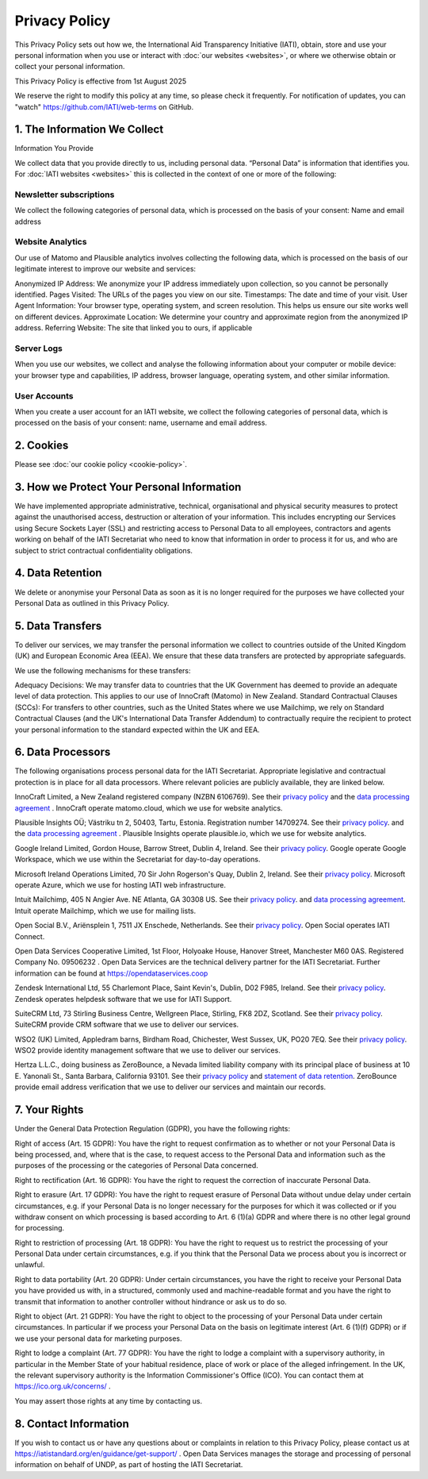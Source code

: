 ==============
Privacy Policy
==============

This Privacy Policy sets out how we, the International Aid Transparency Initiative (IATI), obtain, store and use your personal information when you use or interact with :doc:`our websites <websites>`, or where we otherwise obtain or collect your personal information.

This Privacy Policy is effective from 1st August 2025

We reserve the right to modify this policy at any time, so please check it frequently. For notification of updates, you can "watch" https://github.com/IATI/web-terms on GitHub. 


1. The Information We Collect
-----------------------------

Information You Provide

We collect data that you provide directly to us, including personal data. “Personal Data” is information that identifies you. For :doc:`IATI websites <websites>` this is collected in the context of one or more of the following:

Newsletter subscriptions
^^^^^^^^^^^^^^^^^^^^^^^^

We collect the following categories of personal data, which is processed on the basis of your consent: Name and email address

Website Analytics 
^^^^^^^^^^^^^^^^^

Our use of Matomo and Plausible analytics involves collecting the following data, which is processed on the basis of our legitimate interest to improve our website and services:

Anonymized IP Address: We anonymize your IP address immediately upon collection, so you cannot be personally identified.
Pages Visited: The URLs of the pages you view on our site.
Timestamps: The date and time of your visit.
User Agent Information: Your browser type, operating system, and screen resolution. This helps us ensure our site works well on different devices.
Approximate Location: We determine your country and approximate region from the anonymized IP address.
Referring Website: The site that linked you to ours, if applicable

Server Logs
^^^^^^^^^^^

When you use our websites, we collect and analyse the following information about your computer or mobile device: your browser type and capabilities, IP address, browser language, operating system, and other similar information. 


User Accounts
^^^^^^^^^^^^^

When you create a user account for an IATI website, we collect the following categories of personal data, which is processed on the basis of your consent: name, username and email address.


2. Cookies
----------

Please see :doc:`our cookie policy <cookie-policy>`.


3. How we Protect Your Personal Information
-------------------------------------------

We have implemented appropriate administrative, technical, organisational and physical security measures to protect against the unauthorised access, destruction or alteration of your information. This includes encrypting our Services using Secure Sockets Layer (SSL) and restricting access to Personal Data to all employees, contractors and agents working on behalf of the IATI Secretariat who need to know that information in order to process it for us, and who are subject to strict contractual confidentiality obligations.

4. Data Retention
-----------------

We delete or anonymise your Personal Data as soon as it is no longer required for the purposes we have collected your Personal Data as outlined in this Privacy Policy.

5. Data Transfers
-----------------

To deliver our services, we may transfer the personal information we collect to countries outside of the United Kingdom (UK) and European Economic Area (EEA). We ensure that these data transfers are protected by appropriate safeguards.

We use the following mechanisms for these transfers:

Adequacy Decisions: We may transfer data to countries that the UK Government has deemed to provide an adequate level of data protection. This applies to our use of InnoCraft (Matomo) in New Zealand.
Standard Contractual Clauses (SCCs): For transfers to other countries, such as the United States where we use Mailchimp, we rely on Standard Contractual Clauses (and the UK's International Data Transfer Addendum) to contractually require the recipient to protect your personal information to the standard expected within the UK and EEA. 


6. Data Processors
------------------

The following organisations process personal data for the IATI Secretariat. Appropriate legislative and contractual protection is in place for all data processors. Where relevant policies are publicly available, they are linked below. 

InnoCraft Limited, a New Zealand registered company (NZBN 6106769). See their `privacy policy <https://matomo.org/matomo-cloud-privacy-policy/>`_ and the `data processing agreement <https://matomo.org/matomo-cloud-dpa/>`_ . InnoCraft operate matomo.cloud, which we use for website analytics. 

Plausible Insights OÜ; Västriku tn 2, 50403, Tartu, Estonia. Registration number 14709274. See their `privacy policy <https://plausible.io/privacy>`_. and the `data processing agreement <https://plausible.io/dpa>`_ . Plausible Insights operate plausible.io, which we use for website analytics. 

Google Ireland Limited, Gordon House, Barrow Street, Dublin 4, Ireland. See their `privacy policy <https://policies.google.com/privacy>`_. Google operate Google Workspace, which we use within the Secretariat for day-to-day operations. 

Microsoft Ireland Operations Limited, 70 Sir John Rogerson's Quay, Dublin 2, Ireland. See their `privacy policy <https://www.microsoft.com/en-gb/privacy/privacystatement>`_. Microsoft operate Azure, which we use for hosting IATI web infrastructure. 

Intuit Mailchimp, 405 N Angier Ave. NE Atlanta, GA 30308 US. See their `privacy policy <https://www.intuit.com/privacy/statement/>`_. and `data processing agreement <https://mailchimp.com/legal/data-processing-addendum/>`_. Intuit operate Mailchimp, which we use for mailing lists. 

Open Social B.V., Ariënsplein 1, 7511 JX Enschede, Netherlands. See their `privacy policy <https://www.getopensocial.com/privacy-policy>`_. Open Social operates IATI Connect. 

Open Data Services Cooperative Limited, 1st Floor, Holyoake House, Hanover Street, Manchester M60 0AS. Registered Company No. 09506232 . Open Data Services are the technical delivery partner for the IATI Secretariat. Further information can be found at https://opendataservices.coop

Zendesk International Ltd, 55 Charlemont Place, Saint Kevin's, Dublin, D02 F985, Ireland. See their `privacy policy <https://www.zendesk.co.uk/company/agreements-and-terms/privacy-notice/>`_. Zendesk operates helpdesk software that we use for IATI Support. 

SuiteCRM Ltd,  73 Stirling Business Centre, Wellgreen Place, Stirling, FK8 2DZ, Scotland. See their `privacy policy <https://suitecrm.com/privacy-policy/>`_. SuiteCRM provide CRM software that we use to deliver our services. 

WSO2 (UK) Limited, Appledram barns, Birdham Road, Chichester, West Sussex, UK, PO20 7EQ. See their `privacy policy <https://wso2.com/asgardeo/privacy-policy/>`_. WSO2 provide identity management software that we use to deliver our services.  

Hertza L.L.C., doing business as ZeroBounce, a Nevada limited liability company with its principal place of business at 10 E. Yanonali St., Santa Barbara, California 93101. See their `privacy policy <https://www.zerobounce.net/privacy-policy/>`_ and `statement of data retention <https://www.zerobounce.net/docs/frequently-asked-questions/data-security-and-privacy/are-my-emails-stored-after-verification/>`_. ZeroBounce provide email address verification that we use to deliver our services and maintain our records.


7. Your Rights
--------------

Under the General Data Protection Regulation (GDPR), you have the following rights:

Right of access (Art. 15 GDPR): You have the right to request confirmation as to whether or not your Personal Data is being processed, and, where that is the case, to request access to the Personal Data and information such as the purposes of the processing or the categories of Personal Data concerned.

Right to rectification (Art. 16 GDPR): You have the right to request the correction of inaccurate Personal Data.

Right to erasure (Art. 17 GDPR): You have the right to request erasure of Personal Data without undue delay under certain circumstances, e.g. if your Personal Data is no longer necessary for the purposes for which it was collected or if you withdraw consent on which processing is based according to Art. 6 (1)(a) GDPR and where there is no other legal ground for processing.

Right to restriction of processing (Art. 18 GDPR): You have the right to request us to restrict the processing of your Personal Data under certain circumstances, e.g. if you think that the Personal Data we process about you is incorrect or unlawful.

Right to data portability (Art. 20 GDPR): Under certain circumstances, you have the right to receive your Personal Data you have provided us with, in a structured, commonly used and machine-readable format and you have the right to transmit that information to another controller without hindrance or ask us to do so.

Right to object (Art. 21 GDPR): You have the right to object to the processing of your Personal Data under certain circumstances. In particular if we process your Personal Data on the basis on legitimate interest (Art. 6 (1)(f) GDPR) or if we use your personal data for marketing purposes.

Right to lodge a complaint (Art. 77 GDPR): You have the right to lodge a complaint with a supervisory authority, in particular in the Member State of your habitual residence, place of work or place of the alleged infringement. In the UK, the relevant supervisory authority is the Information Commissioner's Office (ICO). You can contact them at https://ico.org.uk/concerns/ .

You may assert those rights at any time by contacting us.

8. Contact Information
----------------------

If you wish to contact us or have any questions about or complaints in relation to this Privacy Policy, please contact us at https://iatistandard.org/en/guidance/get-support/ . Open Data Services manages the storage and processing of personal information on behalf of UNDP, as part of hosting the IATI Secretariat.
